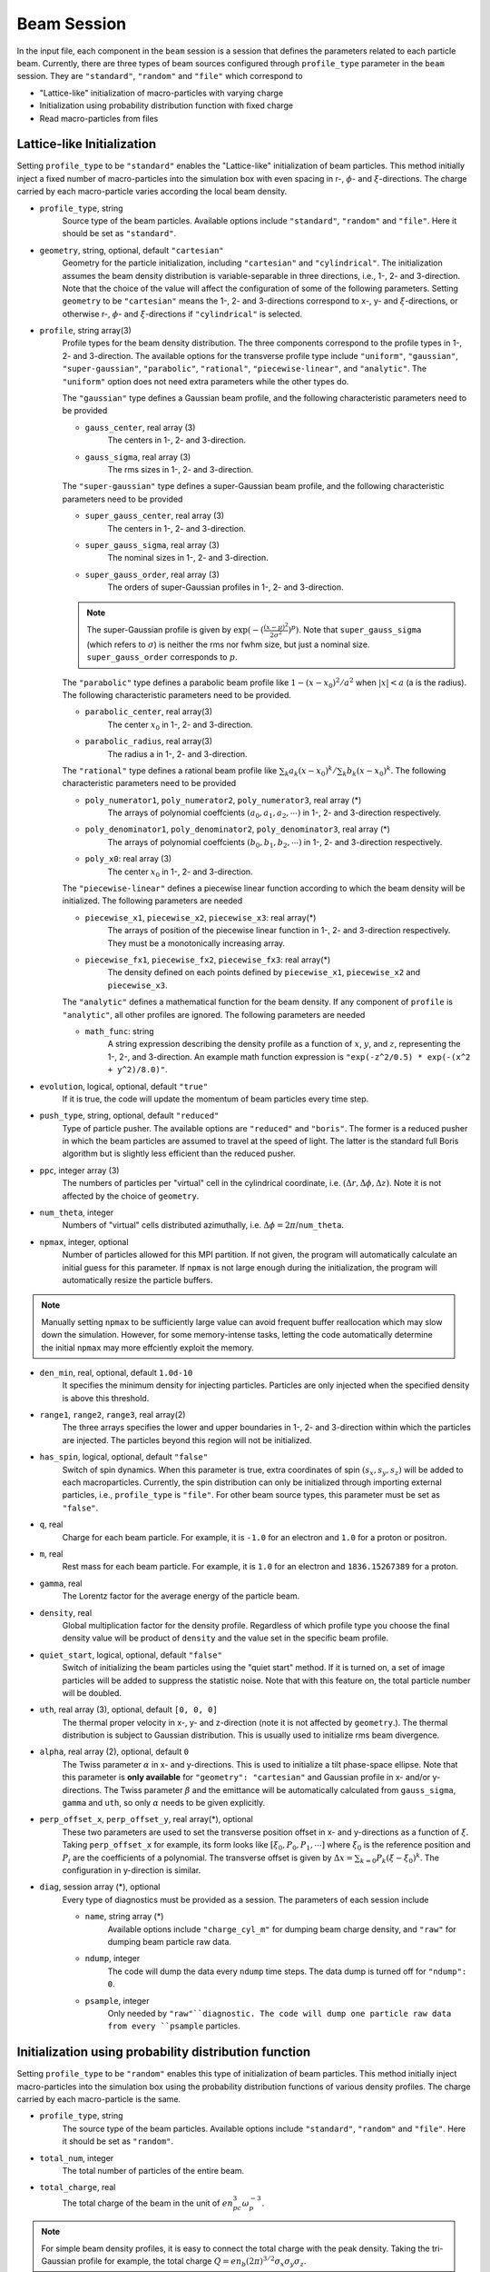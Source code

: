 Beam Session
============

In the input file, each component in the ``beam`` session is a session that defines the parameters related to each particle beam. Currently, there are three types of beam sources configured through ``profile_type`` parameter in the ``beam`` session. They are ``"standard"``, ``"random"`` and ``"file"`` which correspond to

* "Lattice-like" initialization of macro-particles with varying charge
* Initialization using probability distribution function with fixed charge
* Read macro-particles from files

Lattice-like Initialization
---------------------------

Setting ``profile_type`` to be ``"standard"`` enables the "Lattice-like" initialization of beam particles. This method initially inject a fixed number of macro-particles into the simulation box with even spacing in r-, :math:`\phi`- and :math:`\xi`-directions. The charge carried by each macro-particle varies according the local beam density.

* ``profile_type``, string
    Source type of the beam particles. Available options include ``"standard"``, ``"random"`` and ``"file"``. Here it should be set as ``"standard"``.

* ``geometry``, string, optional, default ``"cartesian"``
    Geometry for the particle initialization, including ``"cartesian"`` and ``"cylindrical"``. The initialization assumes the beam density distribution is variable-separable in three directions, i.e., 1-, 2- and 3-direction. Note that the choice of the value will affect the configuration of some of the following parameters. Setting ``geometry`` to be ``"cartesian"`` means the 1-, 2- and 3-directions correspond to x-, y- and :math:`\xi`-directions, or otherwise r-, :math:`\phi`- and :math:`\xi`-directions if ``"cylindrical"`` is selected.

* ``profile``, string array(3)
    Profile types for the beam density distribution. The three components correspond to the profile types in 1-, 2- and 3-direction. The available options for the transverse profile type include ``"uniform"``, ``"gaussian"``, ``"super-gaussian"``, ``"parabolic"``, ``"rational"``, ``"piecewise-linear"``, and ``"analytic"``. The ``"uniform"`` option does not need extra parameters while the other types do.

    The ``"gaussian"`` type defines a Gaussian beam profile, and the following characteristic parameters need to be provided
    
    * ``gauss_center``, real array (3)
        The centers in 1-, 2- and 3-direction.
    * ``gauss_sigma``, real array (3)
        The rms sizes in 1-, 2- and 3-direction.

    The ``"super-gaussian"`` type defines a super-Gaussian beam profile, and the following characteristic parameters need to be provided
    
    * ``super_gauss_center``, real array (3)
        The centers in 1-, 2- and 3-direction.
    * ``super_gauss_sigma``, real array (3)
        The nominal sizes in 1-, 2- and 3-direction.
    * ``super_gauss_order``, real array (3)
        The orders of super-Gaussian profiles in 1-, 2- and 3-direction.

    .. note::
        The super-Gaussian profile is given by :math:`\exp(-(\frac{(x-\mu)^2}{2\sigma^2})^p)`. Note that ``super_gauss_sigma`` (which refers to :math:`\sigma`) is neither the rms nor fwhm size, but just a nominal size. ``super_gauss_order`` corresponds to :math:`p`.


    The ``"parabolic"`` type defines a parabolic beam profile like :math:`1-(x-x_0)^2/a^2` when :math:`|x|<a` (a is the radius). The following characteristic parameters need to be provided.

    * ``parabolic_center``, real array(3)
        The center :math:`x_0` in 1-, 2- and 3-direction.
    * ``parabolic_radius``, real array(3)
        The radius a in 1-, 2- and 3-direction.

    The ``"rational"`` type defines a rational beam profile like :math:`\sum_k a_k(x-x_0)^k / \sum_k b_k(x-x_0)^k`. The following characteristic parameters need to be provided

    * ``poly_numerator1``, ``poly_numerator2``, ``poly_numerator3``, real array (\*)
        The arrays of polynomial coeffcients :math:`(a_0, a_1, a_2, \cdots)` in 1-, 2- and 3-direction respectively.
    * ``poly_denominator1``, ``poly_denominator2``, ``poly_denominator3``, real array (\*)
        The arrays of polynomial coeffcients :math:`(b_0, b_1, b_2, \cdots)` in 1-, 2- and 3-direction respectively.
    * ``poly_x0``: real array (3)
        The center :math:`x_0` in 1-, 2- and 3-direction.

    The ``"piecewise-linear"`` defines a piecewise linear function according to which the beam density will be initialized. The following parameters are needed
    
    * ``piecewise_x1``, ``piecewise_x2``, ``piecewise_x3``: real array(\*)
        The arrays of position of the piecewise linear function in 1-, 2- and 3-direction respectively. They must be a monotonically increasing array.
    * ``piecewise_fx1``, ``piecewise_fx2``, ``piecewise_fx3``: real array(\*)
        The density defined on each points defined by ``piecewise_x1``, ``piecewise_x2`` and ``piecewise_x3``.

    The ``"analytic"`` defines a mathematical function for the beam density. If any component of ``profile`` is ``"analytic"``, all other profiles are ignored. The following parameters are needed
    
    * ``math_func``: string
        A string expression describing the density profile as a function of :math:`x`, :math:`y`, and :math:`z`, representing the 1-, 2-, and 3-direction. An example math function expression is ``"exp(-z^2/0.5) * exp(-(x^2 + y^2)/8.0)"``.

* ``evolution``, logical, optional, default ``"true"``
    If it is true, the code will update the momentum of beam particles every time step.

* ``push_type``, string, optional, default ``"reduced"``
    Type of particle pusher. The available options are ``"reduced"`` and ``"boris"``. The former is a reduced pusher in which the beam particles are assumed to travel at the speed of light. The latter is the standard full Boris algorithm but is slightly less efficient than the reduced pusher.

* ``ppc``, integer array (3)
    The numbers of particles per "virtual" cell in the cylindrical coordinate, i.e. :math:`(\Delta r, \Delta\phi, \Delta z)`. Note it is not affected by the choice of ``geometry``.

* ``num_theta``, integer
    Numbers of "virtual" cells distributed azimuthally, i.e. :math:`\Delta\phi=2\pi`/``num_theta``.

* ``npmax``, integer, optional
    Number of particles allowed for this MPI partition. If not given, the program will automatically calculate an initial guess for this parameter. If ``npmax`` is not large enough during the initialization, the program will automatically resize the particle buffers.
    
.. note::

    Manually setting ``npmax`` to be sufficiently large value can avoid frequent buffer reallocation which may slow down the simulation. However, for some memory-intense tasks, letting the code automatically determine the initial ``npmax`` may more effciently exploit the memory.

* ``den_min``, real, optional, default ``1.0d-10``
    It specifies the minimum density for injecting particles. Particles are only injected when the specified density is above this threshold.

* ``range1``, ``range2``, ``range3``, real array(2)
    The three arrays specifies the lower and upper boundaries in 1-, 2- and 3-direction within which the particles are injected. The particles beyond this region will not be initialized.

* ``has_spin``, logical, optional, default ``"false"``
    Switch of spin dynamics. When this parameter is true, extra coordinates of spin :math:`(s_x, s_y, s_z)` will be added to each macroparticles. Currently, the spin distribution can only be initialized through importing external particles, i.e., ``profile_type`` is ``"file"``. For other beam source types, this parameter must be set as ``"false"``.

* ``q``, real
    Charge for each beam particle. For example, it is ``-1.0`` for an electron and ``1.0`` for a proton or positron.

* ``m``, real
    Rest mass for each beam particle. For example, it is ``1.0`` for an electron and ``1836.15267389`` for a proton.

* ``gamma``, real
    The Lorentz factor for the average energy of the particle beam.

* ``density``, real
    Global multiplication factor for the density profile. Regardless of which profile type you choose the final density value will be product of ``density`` and the value set in the specific beam profile.

* ``quiet_start``, logical, optional, default ``"false"``
    Switch of initializing the beam particles using the "quiet start" method. If it is turned on, a set of image particles will be added to suppress the statistic noise. Note that with this feature on, the total particle number will be doubled.

* ``uth``, real array (3), optional, default ``[0, 0, 0]``
    The thermal proper velocity in x-, y- and z-direction (note it is not affected by ``geometry``.). The thermal distribution is subject to Gaussian distribution. This is usually used to initialize rms beam divergence.

* ``alpha``, real array (2), optional, default ``0``
    The Twiss parameter :math:`\alpha` in x- and y-directions. This is used to initialize a tilt phase-space ellipse. Note that this parameter is **only available** for ``"geometry": "cartesian"`` and Gaussian profile in x- and/or y-directions. The Twiss parameter :math:`\beta` and the emittance will be automatically calculated from ``gauss_sigma``, ``gamma`` and ``uth``, so only :math:`\alpha` needs to be given explicitly.

* ``perp_offset_x``, ``perp_offset_y``, real array(\*), optional
    These two parameters are used to set the transverse position offset in x- and y-directions as a function of :math:`\xi`. Taking ``perp_offset_x`` for example, its form looks like :math:`[\xi_0, P_0, P_1, \cdots]` where :math:`\xi_0` is the reference position and :math:`P_i` are the coefficients of a polynomial. The transverse offset is given by :math:`\Delta x=\sum_{k=0} P_k(\xi-\xi_0)^k`. The configuration in y-direction is similar.

* ``diag``, session array (\*), optional
    Every type of diagnostics must be provided as a session. The parameters of each session include

    * ``name``, string array (\*)
        Available options include ``"charge_cyl_m"`` for dumping beam charge density, and ``"raw"`` for dumping beam particle raw data.
    * ``ndump``, integer
        The code will dump the data every ``ndump`` time steps. The data dump is turned off for ``"ndump": 0``.
    * ``psample``, integer
        Only needed by ``"raw"``diagnostic. The code will dump one particle raw data from every ``psample`` particles.

Initialization using probability distribution function
------------------------------------------------------

Setting ``profile_type`` to be ``"random"`` enables this type of initialization of beam particles. This method initially inject macro-particles into the simulation box using the probability distribution functions of various density profiles. The charge carried by each macro-particle is the same.

* ``profile_type``, string
    The source type of the beam particles. Available options include ``"standard"``, ``"random"`` and ``"file"``. Here it should be set as ``"random"``.

* ``total_num``, integer
    The total number of particles of the entire beam.

* ``total_charge``, real
    The total charge of the beam in the unit of :math:`en_pc^3\omega_p^{-3}`.

.. note::

    For simple beam density profiles, it is easy to connect the total charge with the peak density. Taking the tri-Gaussian profile for example, the total charge :math:`Q=en_b(2\pi)^{3/2}\sigma_x\sigma_y\sigma_z`.
    
.. However, for arbitrary beam profiles it is usually impossible to exactly know the total charge from the peak density, or vice versa. In some special situations where one only knows the peak density but needs to use "random" initialization, a useful trick to know the total charge is:

.. - First, set arbitrary total charge with sufficient number of macro-particles and run the simulation one time step to obtain the initial beam density distribution.
.. - Second, read the peak density from the datasets. Since the number of particles is large enough to suppress the statistic fluctuation in the peak density, the reading should be very accurate. 
.. - Third, scale the total charge according to the desired and reading values of the peak density (the total charge is proportional to the peak density).

Other available parameters for ``"random"`` type beam profile include ``geometry``, ``profile``, ``evolution``, ``push_type``, ``npmax``, ``range1``, ``range2``, ``range3``, ``has_spin``, ``q``, ``m``, ``gamma``, ``quiet_start``, ``uth``, ``alpha``, ``perp_offset_x``, ``perp_offset_y``, ``diag``, and their definitions and configuration are identical to those of the ``"standard"`` profile type.

Importing particles from a HDF5 file
------------------------------------

Setting ``profile_type`` to be ``"file"`` will import macro-particles from a HDF5 file. This file should contains seven datasets named ``"x1"``, ``"x2"``, ``"x3"``, ``"p1"``, ``"p2"``, ``"p3"`` and ``"q"`` which corresponds to the beam positions and momenta in x-, y- and z-direction (not :math:`\xi`-direction), and the charge per particle.

* ``profile_type``, string
    Source type of the beam particles. Here it should be set as "file".

* ``filename``, string
    Name of the HDF5 file.

* ``anom_mag_moment``, real
    Anomalous magnet moment of the particle. Used for spin dynamics.

* ``beam_center``, real array(3)
    Cartesian coordinates :math:`(x, y, \xi)` of the beam center.

* ``file_center``, real array(3)
    Cartesian coordinates :math:`(x, y, z)` of beam center in the HDF5 file.

* ``length_conv_fac``, real, optional, default ``1.0``
    The scaling factor of the quantities with a length dimension. This is often used when the beam defined in the HDF5 file and the QPAD simulation have different reference density. With this parameter, the beam size will be scaled by ``length_conv_fac`` times.

* ``charge_conv_fac``, real, optional, default ``1.0``
    The scaling factor of the charge per particle. This is often used when the beam defined in the HDF5 file and the QPAD simulation have different reference density, or when the beam defined in the HDF5 file is extracted from other simulation (e.g. `OSIRIS <http://epp.tecnico.ulisboa.pt/osiris/>`__) with different cell volume. With this parameter, the charge per particle will be multiplied by ``charge_conv_fac``.

Other available parameters for ``"file"`` type beam profile include  ``evolution``, ``push_type``, ``npmax``, ``has_spin``, ``q``, ``m``, ``diag``, and their definitions and configuration are identical to those of the ``"standard"`` profile type.

Examples
--------

The following example shows the initialization of a beam with Gaussian transverse profile and a sawtooth longitudinal profile using the cylindrical geometry.

.. code-block:: json

  "beam" :
  [
      {
      "profile_type" : "standard",
      "geometry" : "cylindrical",
      "profile" : ["gaussian", "uniform", "piecewise-linear"],
      "evolution" : true,
      "push_type" : "reduced",
      "has_spin" : false,
      "ppc" : [2, 2, 2],
      "num_theta" : 16,
      "npmax" : 20000000,
      "q" : -1.0,
      "m" : 1.0,
      "gamma" : 20000,
      "density" : 4.0,
      "quiet_start" : true,
      "gauss_center" : [0.0, null, null],
      "gauss_sigma" : [0.25, null, null],
      "piecewise_x3" : [-2.5, -2.0, -1.5, -1.0, -0.5, 0.0, 0.5, 1.0, 1.5, 2.0, 2.5],
      "piecewise_fx3" : [0.0, 1.0, 0.1, 1.0, 0.2, 1.0, 0.3, 1.0, 0.4, 1.0, 0.0],
      "range1" : [0, 1.25],
      "range2" : [0, 6.283185307179586],
      "range3" : [-2.5, 2.5],
      "uth" : [0.0, 0.0, 0.0],
      "den_min" : 1e-10,
      "diag" :
      [
          {
          "name" : ["charge_cyl_m"],
          "ndump" : 1
          },
          {
          "name" : ["raw"],
          "ndump" : 1,
          "psample" : 10
          }
      ]    
      }
  ],

This can also be realized by using the Cartesian geometry.

.. code-block:: json

  "beam" :
  [
      {
      "profile_type" : "standard",
      "geometry" : "cartesian",
      "profile" : ["gaussian", "gaussian", "piecewise-linear"],
      "evolution" : true,
      "push_type" : "reduced",
      "has_spin" : false,
      "ppc" : [2, 2, 2],
      "num_theta" : 16,
      "npmax" : 20000000,
      "q" : -1.0,
      "m" : 1.0,
      "gamma" : 20000,
      "density" : 4.0,
      "quiet_start" : true,
      "gauss_center" : [0.0, 0.0, null],
      "gauss_sigma" : [0.25, 0.25, null],
      "piecewise_x3" : [-2.5, -2.0, -1.5, -1.0, -0.5, 0.0, 0.5, 1.0, 1.5, 2.0, 2.5],
      "piecewise_fx3" : [0.0, 1.0, 0.1, 1.0, 0.2, 1.0, 0.3, 1.0, 0.4, 1.0, 0.0],
      "range1" : [-1.25, 1.25],
      "range2" : [-1.25, 1.25],
      "range3" : [-2.5, 2.5],
      "uth" : [0.0, 0.0, 0.0],
      "den_min" : 1e-10,
      "diag" :
      [
          {
          "name" : ["charge_cyl_m"],
          "ndump" : 1
          },
          {
          "name" : ["raw"],
          "ndump" : 1,
          "psample" : 10
          }
      ]    
      }
  ]

This following block shows an example of an analytic density profile.

.. code-block:: json

  "beam" :
  [
     {
        "npmax": 1000000,
        "ppc": [ 2, 2, 2 ],
        "num_theta": 8,
        "evolution": true,
        "quiet_start": true,
        "geometry": "cartesian",
        "math_func" : "exp(-z^2/0.5) * exp(-(x^2 + y^2)/8.0)",
        "profile": [ "analytic", "analytic", "analytic"],
        "q": -1.0,
        "m": 1.0,
        "density": 1.0,
        "gamma": 20000.0,
        "uth": [
            10.0,
            10.0,
            0.0
        ],
        "range1": [
            -10,
            10
        ],
        "range2": [
            -10,
            10
        ],
        "range3": [
            -2,
            2
        ],
        "diag": [
            {
                "name": [
                    "charge_cyl_m"
                ],
                "ndump": 5
            }
        ]
    }
  ]
